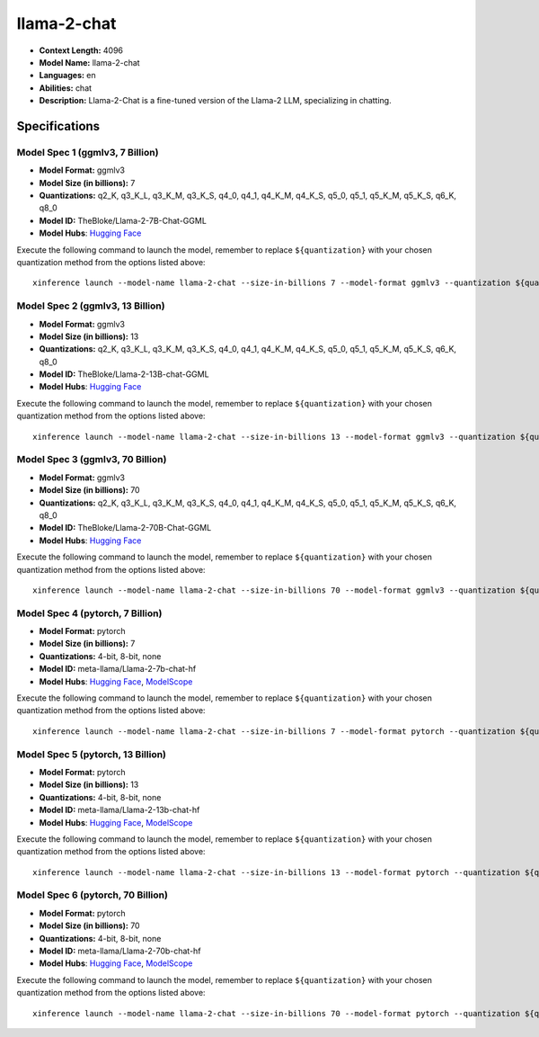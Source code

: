 .. _models_llm_llama-2-chat:

========================================
llama-2-chat
========================================

- **Context Length:** 4096
- **Model Name:** llama-2-chat
- **Languages:** en
- **Abilities:** chat
- **Description:** Llama-2-Chat is a fine-tuned version of the Llama-2 LLM, specializing in chatting.

Specifications
^^^^^^^^^^^^^^


Model Spec 1 (ggmlv3, 7 Billion)
++++++++++++++++++++++++++++++++++++++++

- **Model Format:** ggmlv3
- **Model Size (in billions):** 7
- **Quantizations:** q2_K, q3_K_L, q3_K_M, q3_K_S, q4_0, q4_1, q4_K_M, q4_K_S, q5_0, q5_1, q5_K_M, q5_K_S, q6_K, q8_0
- **Model ID:** TheBloke/Llama-2-7B-Chat-GGML
- **Model Hubs**:  `Hugging Face <https://huggingface.co/TheBloke/Llama-2-7B-Chat-GGML>`_

Execute the following command to launch the model, remember to replace ``${quantization}`` with your
chosen quantization method from the options listed above::

   xinference launch --model-name llama-2-chat --size-in-billions 7 --model-format ggmlv3 --quantization ${quantization}


Model Spec 2 (ggmlv3, 13 Billion)
++++++++++++++++++++++++++++++++++++++++

- **Model Format:** ggmlv3
- **Model Size (in billions):** 13
- **Quantizations:** q2_K, q3_K_L, q3_K_M, q3_K_S, q4_0, q4_1, q4_K_M, q4_K_S, q5_0, q5_1, q5_K_M, q5_K_S, q6_K, q8_0
- **Model ID:** TheBloke/Llama-2-13B-chat-GGML
- **Model Hubs**:  `Hugging Face <https://huggingface.co/TheBloke/Llama-2-13B-chat-GGML>`_

Execute the following command to launch the model, remember to replace ``${quantization}`` with your
chosen quantization method from the options listed above::

   xinference launch --model-name llama-2-chat --size-in-billions 13 --model-format ggmlv3 --quantization ${quantization}


Model Spec 3 (ggmlv3, 70 Billion)
++++++++++++++++++++++++++++++++++++++++

- **Model Format:** ggmlv3
- **Model Size (in billions):** 70
- **Quantizations:** q2_K, q3_K_L, q3_K_M, q3_K_S, q4_0, q4_1, q4_K_M, q4_K_S, q5_0, q5_1, q5_K_M, q5_K_S, q6_K, q8_0
- **Model ID:** TheBloke/Llama-2-70B-Chat-GGML
- **Model Hubs**:  `Hugging Face <https://huggingface.co/TheBloke/Llama-2-70B-Chat-GGML>`_

Execute the following command to launch the model, remember to replace ``${quantization}`` with your
chosen quantization method from the options listed above::

   xinference launch --model-name llama-2-chat --size-in-billions 70 --model-format ggmlv3 --quantization ${quantization}


Model Spec 4 (pytorch, 7 Billion)
++++++++++++++++++++++++++++++++++++++++

- **Model Format:** pytorch
- **Model Size (in billions):** 7
- **Quantizations:** 4-bit, 8-bit, none
- **Model ID:** meta-llama/Llama-2-7b-chat-hf
- **Model Hubs**:  `Hugging Face <https://huggingface.co/meta-llama/Llama-2-7b-chat-hf>`_, `ModelScope <https://modelscope.cn/models/modelscope/Llama-2-7b-chat-ms>`_

Execute the following command to launch the model, remember to replace ``${quantization}`` with your
chosen quantization method from the options listed above::

   xinference launch --model-name llama-2-chat --size-in-billions 7 --model-format pytorch --quantization ${quantization}


Model Spec 5 (pytorch, 13 Billion)
++++++++++++++++++++++++++++++++++++++++

- **Model Format:** pytorch
- **Model Size (in billions):** 13
- **Quantizations:** 4-bit, 8-bit, none
- **Model ID:** meta-llama/Llama-2-13b-chat-hf
- **Model Hubs**:  `Hugging Face <https://huggingface.co/meta-llama/Llama-2-13b-chat-hf>`_, `ModelScope <https://modelscope.cn/models/modelscope/Llama-2-13b-chat-ms>`_

Execute the following command to launch the model, remember to replace ``${quantization}`` with your
chosen quantization method from the options listed above::

   xinference launch --model-name llama-2-chat --size-in-billions 13 --model-format pytorch --quantization ${quantization}


Model Spec 6 (pytorch, 70 Billion)
++++++++++++++++++++++++++++++++++++++++

- **Model Format:** pytorch
- **Model Size (in billions):** 70
- **Quantizations:** 4-bit, 8-bit, none
- **Model ID:** meta-llama/Llama-2-70b-chat-hf
- **Model Hubs**:  `Hugging Face <https://huggingface.co/meta-llama/Llama-2-70b-chat-hf>`_, `ModelScope <https://modelscope.cn/models/modelscope/Llama-2-70b-chat-ms>`_

Execute the following command to launch the model, remember to replace ``${quantization}`` with your
chosen quantization method from the options listed above::

   xinference launch --model-name llama-2-chat --size-in-billions 70 --model-format pytorch --quantization ${quantization}

